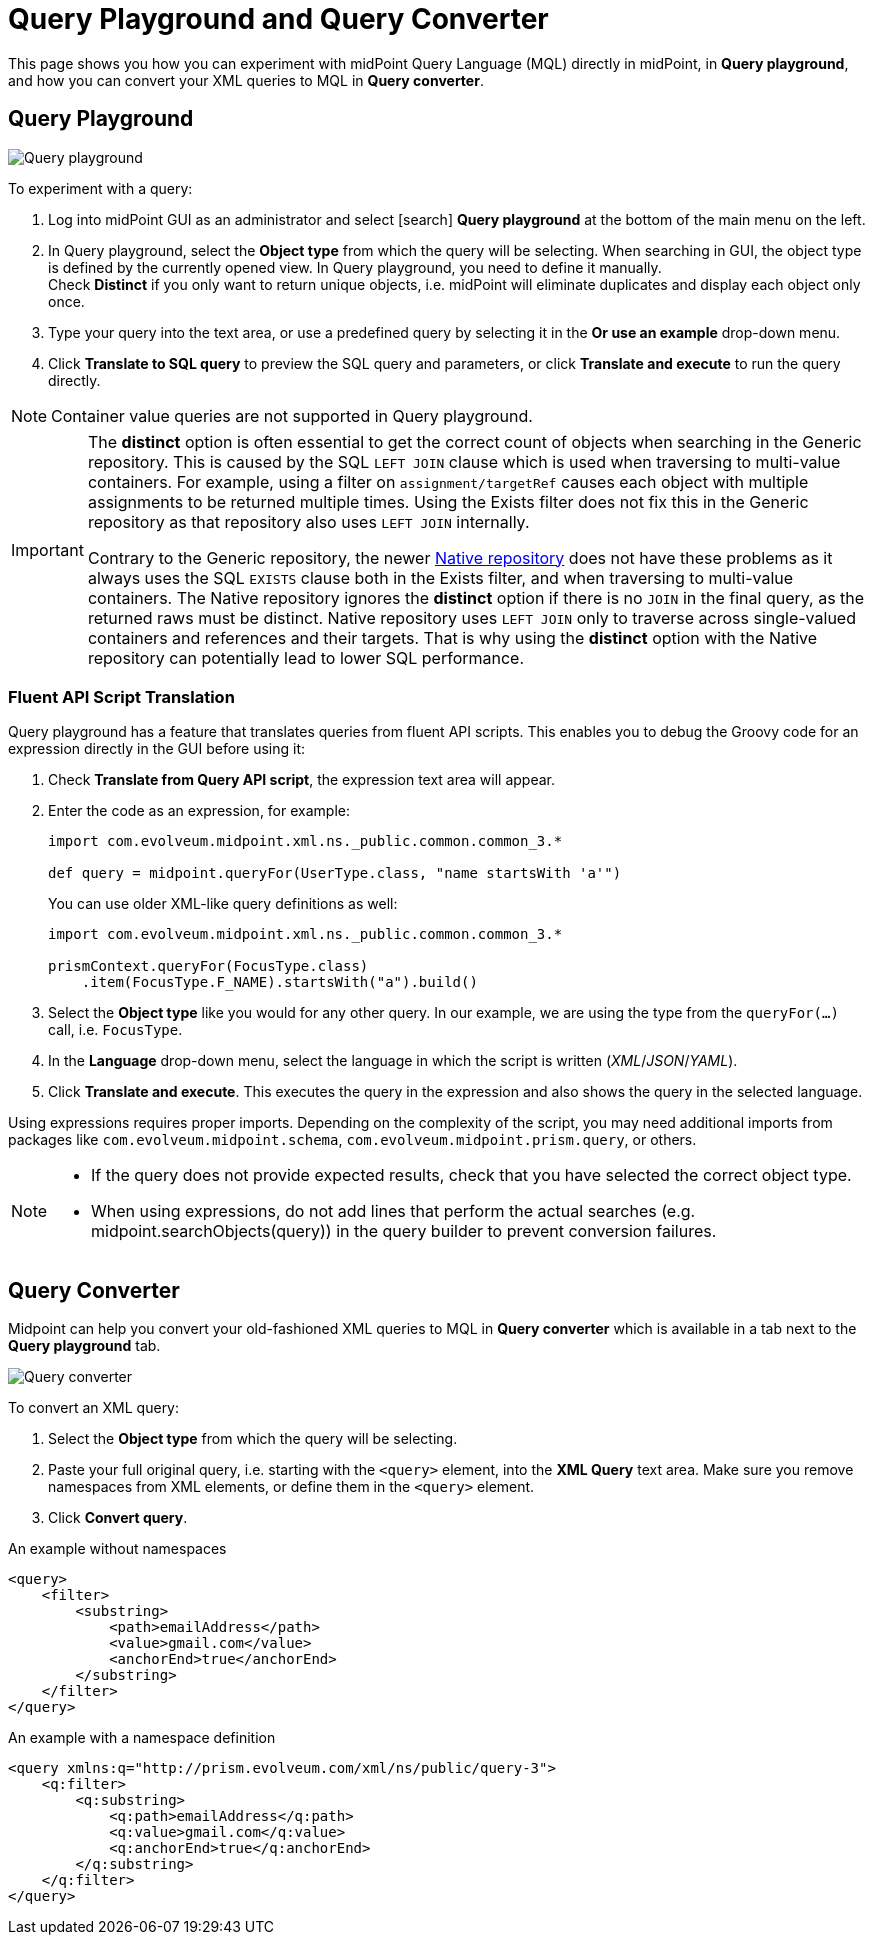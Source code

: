 = Query Playground and Query Converter
:page-nav-title: Query playground and converter
:page-display-order: 600
:experimental:
:page-toc: top

This page shows you how you can experiment with midPoint Query Language (MQL) directly in midPoint, in *Query playground*, and how you can convert your XML queries to MQL in *Query converter*.


[#_query_playground]
== Query Playground

image:query-playground.png[Query playground]

To experiment with a query:

. Log into midPoint GUI as an administrator and select icon:search[] btn:[Query playground] at the bottom of the main menu on the left.
. In Query playground, select the *Object type* from which the query will be selecting.
    When searching in GUI, the object type is defined by the currently opened view.
    In Query playground, you need to define it manually. +
    Check *Distinct* if you only want to return unique objects, i.e. midPoint will eliminate duplicates and display each object only once.
. Type your query into the text area, or use a predefined query by selecting it in the *Or use an example* drop-down menu.
. Click btn:[Translate to SQL query] to preview the SQL query and parameters, or click btn:[Translate and execute] to run the query directly.

[NOTE]
Container value queries are not supported in Query playground.

[IMPORTANT]
====
The *distinct* option is often essential to get the correct count of objects when searching in the Generic repository.
This is caused by the SQL `LEFT JOIN` clause which is used when traversing to multi-value containers.
For example, using a filter on `assignment/targetRef` causes each object with multiple assignments to be returned multiple times.
Using the Exists filter does not fix this in the Generic repository as that repository also uses `LEFT JOIN` internally.

Contrary to the Generic repository, the newer xref:/midpoint/reference/repository/native-postgresql/[Native repository] does not have these problems as it always uses the SQL `EXISTS` clause both in the Exists filter, and when traversing to multi-value containers.
The Native repository ignores the *distinct* option if there is no `JOIN` in the final query, as the returned raws must be distinct.
Native repository uses `LEFT JOIN` only to traverse across single-valued containers and references and their targets.
That is why using the *distinct* option with the Native repository can potentially lead to lower SQL performance.
====

=== Fluent API Script Translation

Query playground has a feature that translates queries from fluent API scripts.
This enables you to debug the Groovy code for an expression directly in the GUI before using it:

. Check *Translate from Query API script*, the expression text area will appear.
. Enter the code as an expression, for example:
+
[source, groovy]
----
import com.evolveum.midpoint.xml.ns._public.common.common_3.*

def query = midpoint.queryFor(UserType.class, "name startsWith 'a'")
----
+
You can use older XML-like query definitions as well: +
+
[source, groovy]
----
import com.evolveum.midpoint.xml.ns._public.common.common_3.*

prismContext.queryFor(FocusType.class)
    .item(FocusType.F_NAME).startsWith("a").build()
----
+
. Select the *Object type* like you would for any other query.
In our example, we are using the type from the `queryFor(...)` call, i.e. `FocusType`.
. In the *Language* drop-down menu, select the language in which the script is written (_XML_/_JSON_/_YAML_).
. Click *Translate and execute*.
This executes the query in the expression and also shows the query in the selected language.

Using expressions requires proper imports.
Depending on the complexity of the script, you may need additional imports from packages like `com.evolveum.midpoint.schema`, `com.evolveum.midpoint.prism.query`, or others.

[NOTE]
====
* If the query does not provide expected results, check that you have selected the correct object type.
* When using expressions, do not add lines that perform the actual searches (e.g. midpoint.searchObjects(query)) in the query builder to prevent conversion failures.
====

[#_query_converter]
== Query Converter

Midpoint can help you convert your old-fashioned XML queries to MQL in *Query converter* which is available in a tab next to the *Query playground* tab.

image:query-converter.png[Query converter]

To convert an XML query:

. Select the *Object type* from which the query will be selecting.
. Paste your full original query, i.e. starting with the `<query>` element, into the *XML Query* text area.
    Make sure you remove namespaces from XML elements, or define them in the `<query>` element.
. Click *Convert query*.


.An example without namespaces
[source,xml]
----
<query>
    <filter>
        <substring>
            <path>emailAddress</path>
            <value>gmail.com</value>
            <anchorEnd>true</anchorEnd>
        </substring>
    </filter>
</query>
----

.An example with a namespace definition
[source,xml]
----
<query xmlns:q="http://prism.evolveum.com/xml/ns/public/query-3">
    <q:filter>
        <q:substring>
            <q:path>emailAddress</q:path>
            <q:value>gmail.com</q:value>
            <q:anchorEnd>true</q:anchorEnd>
        </q:substring>
    </q:filter>
</query>
----
